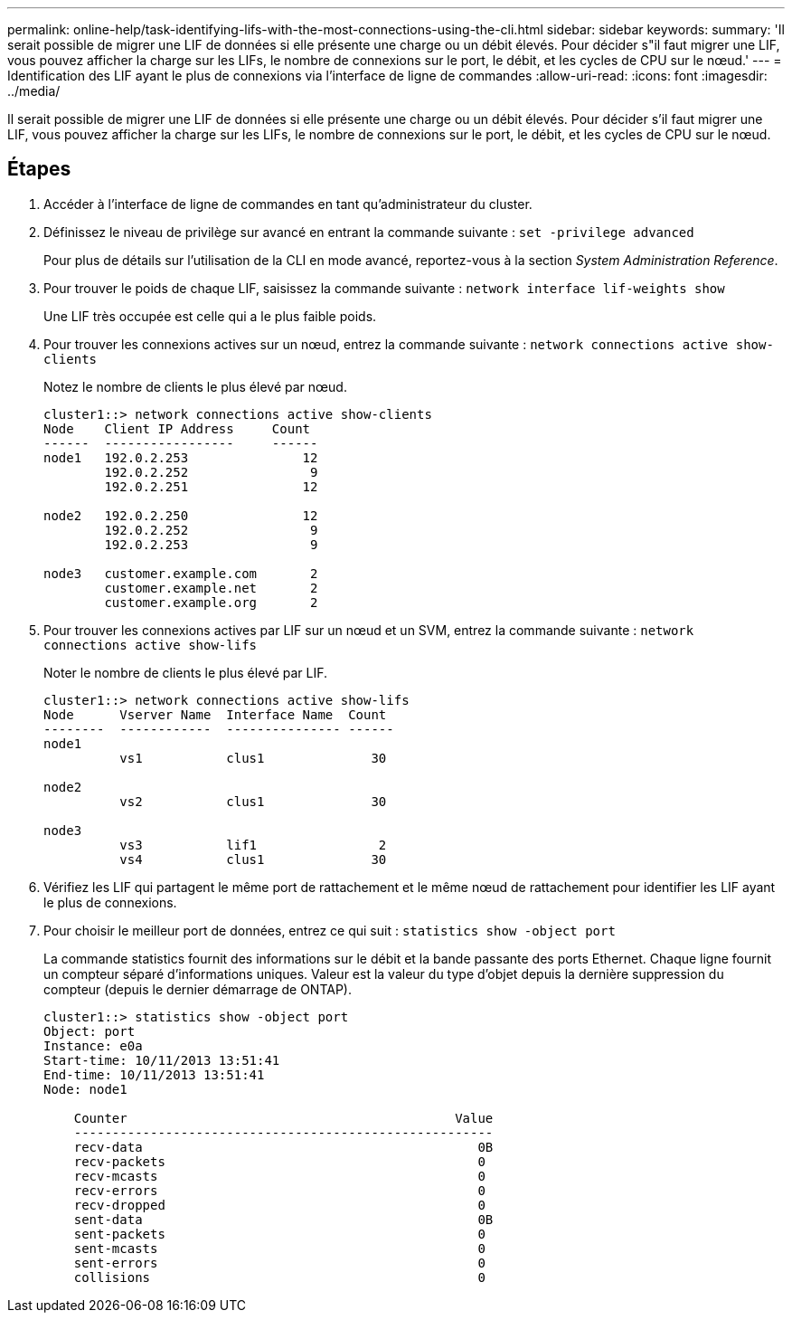 ---
permalink: online-help/task-identifying-lifs-with-the-most-connections-using-the-cli.html 
sidebar: sidebar 
keywords:  
summary: 'Il serait possible de migrer une LIF de données si elle présente une charge ou un débit élevés. Pour décider s"il faut migrer une LIF, vous pouvez afficher la charge sur les LIFs, le nombre de connexions sur le port, le débit, et les cycles de CPU sur le nœud.' 
---
= Identification des LIF ayant le plus de connexions via l'interface de ligne de commandes
:allow-uri-read: 
:icons: font
:imagesdir: ../media/


[role="lead"]
Il serait possible de migrer une LIF de données si elle présente une charge ou un débit élevés. Pour décider s'il faut migrer une LIF, vous pouvez afficher la charge sur les LIFs, le nombre de connexions sur le port, le débit, et les cycles de CPU sur le nœud.



== Étapes

. Accéder à l'interface de ligne de commandes en tant qu'administrateur du cluster.
. Définissez le niveau de privilège sur avancé en entrant la commande suivante : `set -privilege advanced`
+
Pour plus de détails sur l'utilisation de la CLI en mode avancé, reportez-vous à la section _System Administration Reference_.

. Pour trouver le poids de chaque LIF, saisissez la commande suivante : `network interface lif-weights show`
+
Une LIF très occupée est celle qui a le plus faible poids.

. Pour trouver les connexions actives sur un nœud, entrez la commande suivante : `network connections active show-clients`
+
Notez le nombre de clients le plus élevé par nœud.

+
[listing]
----
cluster1::> network connections active show-clients
Node    Client IP Address     Count
------  -----------------     ------
node1   192.0.2.253               12
        192.0.2.252                9
        192.0.2.251               12

node2   192.0.2.250               12
        192.0.2.252                9
        192.0.2.253                9

node3   customer.example.com       2
        customer.example.net       2
        customer.example.org       2
----
. Pour trouver les connexions actives par LIF sur un nœud et un SVM, entrez la commande suivante : `network connections active show-lifs`
+
Noter le nombre de clients le plus élevé par LIF.

+
[listing]
----
cluster1::> network connections active show-lifs
Node      Vserver Name  Interface Name  Count
--------  ------------  --------------- ------
node1
          vs1           clus1              30

node2
          vs2           clus1              30

node3
          vs3           lif1                2
          vs4           clus1              30
----
. Vérifiez les LIF qui partagent le même port de rattachement et le même nœud de rattachement pour identifier les LIF ayant le plus de connexions.
. Pour choisir le meilleur port de données, entrez ce qui suit : `statistics show -object port`
+
La commande statistics fournit des informations sur le débit et la bande passante des ports Ethernet. Chaque ligne fournit un compteur séparé d'informations uniques. Valeur est la valeur du type d'objet depuis la dernière suppression du compteur (depuis le dernier démarrage de ONTAP).

+
[listing]
----
cluster1::> statistics show -object port
Object: port
Instance: e0a
Start-time: 10/11/2013 13:51:41
End-time: 10/11/2013 13:51:41
Node: node1

    Counter                                           Value
    -------------------------------------------------------
    recv-data                                            0B
    recv-packets                                         0
    recv-mcasts                                          0
    recv-errors                                          0
    recv-dropped                                         0
    sent-data                                            0B
    sent-packets                                         0
    sent-mcasts                                          0
    sent-errors                                          0
    collisions                                           0
----


